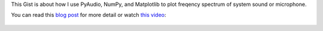 This Gist is about how I use PyAudio, NumPy, and Matplotlib to plot freqency spectrum of system sound or microphone.

You can read this `blog post`_ for more detail or watch `this video`__:

.. _blog post: http://blog.yjl.im/2012/11/frequency-spectrum-of-sound-using.html
__ video_
.. _video: https://www.youtube.com/watch?v=hiGB_AP6iTo

.. figure:: https://i.ytimg.com/vi/hiGB_AP6iTo/maxresdefault.jpg
   :target: video_
